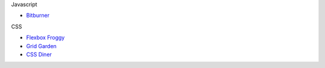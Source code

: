 .. title: Learning Games
.. slug: learninggames
.. date: 2022-05-09
.. tags:
.. category:
.. link:
.. description:
.. type: text


Javascript

* `Bitburner <https://danielyxie.github.io/bitburner>`_

CSS

* `Flexbox Froggy <https://sharetech.live/resources/flexboxfroggy/>`_
* `Grid Garden <https://sharetech.live/resources/gridgarden/>`_
* `CSS Diner <https://sharetech.live/resources/css-diner/>`_
